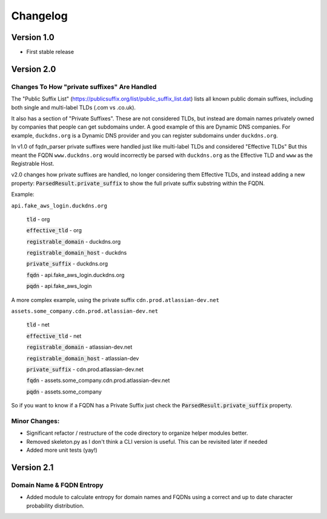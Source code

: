=========
Changelog
=========

Version 1.0
===========

- First stable release

Version 2.0
===========

Changes To How "private suffixes" Are Handled
---------------------------------------------

The "Public Suffix List" (https://publicsuffix.org/list/public_suffix_list.dat) lists all known
public domain suffixes, including both single and multi-label TLDs (.com vs .co.uk).

It also has a section of "Private Suffixes". These are not considered TLDs, but instead are
domain names privately owned by companies that people can get subdomains under. A good example
of this are Dynamic DNS companies. For example, ``duckdns.org`` is a Dynamic DNS provider and you
can register subdomains under ``duckdns.org``.

In v1.0 of fqdn_parser private suffixes were handled just like multi-label TLDs and considered "Effective TLDs"
But this meant the FQDN ``www.duckdns.org`` would incorrectly be parsed with ``duckdns.org`` as the Effective TLD
and ``www`` as the Registrable Host.

v2.0 changes how private suffixes are handled, no longer considering them Effective TLDs, and instead adding a
new property: :code:`ParsedResult.private_suffix` to show the full private suffix substring within the FQDN.

Example:

``api.fake_aws_login.duckdns.org``

    :code:`tld` - org

    :code:`effective_tld` - org

    :code:`registrable_domain` - duckdns.org

    :code:`registrable_domain_host` - duckdns

    :code:`private_suffix` - duckdns.org

    :code:`fqdn` - api.fake_aws_login.duckdns.org

    :code:`pqdn` - api.fake_aws_login

A more complex example, using the private suffix ``cdn.prod.atlassian-dev.net``

``assets.some_company.cdn.prod.atlassian-dev.net``

    :code:`tld` - net

    :code:`effective_tld` - net

    :code:`registrable_domain` - atlassian-dev.net

    :code:`registrable_domain_host` - atlassian-dev

    :code:`private_suffix` - cdn.prod.atlassian-dev.net

    :code:`fqdn` - assets.some_company.cdn.prod.atlassian-dev.net

    :code:`pqdn` - assets.some_company

So if you want to know if a FQDN has a Private Suffix just check the :code:`ParsedResult.private_suffix` property.

Minor Changes:
--------------

- Significant refactor / restructure of the code directory to organize helper modules better.
- Removed skeleton.py as I don't think a CLI version is useful. This can be revisited later if needed
- Added more unit tests (yay!)

Version 2.1
===========

Domain Name & FQDN Entropy
--------------------------

- Added module to calculate entropy for domain names and FQDNs using a correct and up to date character probability distribution.
